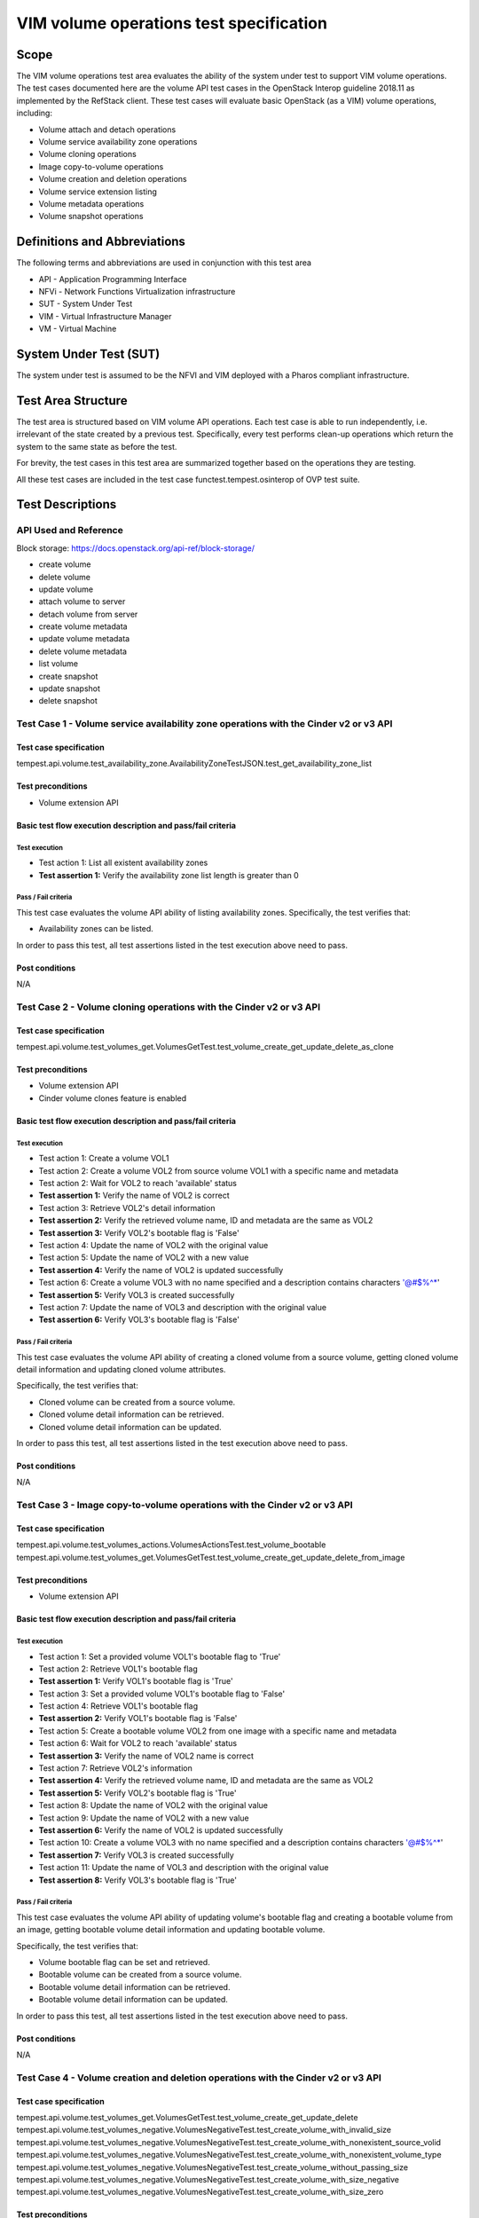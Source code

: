 .. This work is licensed under a Creative Commons Attribution 4.0 International License.
.. http://creativecommons.org/licenses/by/4.0
.. (c) Ericsson AB, Huawei Technologies Co.,Ltd

=========================================
VIM volume operations test specification
=========================================

Scope
=====

The VIM volume operations test area evaluates the ability of the system under
test to support VIM volume operations. The test cases documented here are the
volume API test cases in the OpenStack Interop guideline 2018.11 as implemented
by the RefStack client. These test cases will evaluate basic OpenStack (as a VIM)
volume operations, including:

- Volume attach and detach operations
- Volume service availability zone operations
- Volume cloning operations
- Image copy-to-volume operations
- Volume creation and deletion operations
- Volume service extension listing
- Volume metadata operations
- Volume snapshot operations

Definitions and Abbreviations
=============================

The following terms and abbreviations are used in conjunction with this test area

- API - Application Programming Interface
- NFVi - Network Functions Virtualization infrastructure
- SUT - System Under Test
- VIM - Virtual Infrastructure Manager
- VM - Virtual Machine

System Under Test (SUT)
=======================

The system under test is assumed to be the NFVI and VIM deployed with a Pharos compliant infrastructure.

Test Area Structure
====================

The test area is structured based on VIM volume API operations. Each test case is
able to run independently, i.e. irrelevant of the state created by a previous test.
Specifically, every test performs clean-up operations which return the system to
the same state as before the test.

For brevity, the test cases in this test area are summarized together based on
the operations they are testing.

All these test cases are included in the test case functest.tempest.osinterop of
OVP test suite.

Test Descriptions
=================

----------------------
API Used and Reference
----------------------

Block storage: https://docs.openstack.org/api-ref/block-storage/

- create volume
- delete volume
- update volume
- attach volume to server
- detach volume from server
- create volume metadata
- update volume metadata
- delete volume metadata
- list volume

- create snapshot
- update snapshot
- delete snapshot

--------------------------------------------------------------------------------------
Test Case 1 - Volume service availability zone operations with the Cinder v2 or v3 API
--------------------------------------------------------------------------------------

Test case specification
-----------------------

tempest.api.volume.test_availability_zone.AvailabilityZoneTestJSON.test_get_availability_zone_list

Test preconditions
------------------

* Volume extension API

Basic test flow execution description and pass/fail criteria
------------------------------------------------------------

Test execution
''''''''''''''
* Test action 1: List all existent availability zones
* **Test assertion 1:** Verify the availability zone list length is greater than 0

Pass / Fail criteria
''''''''''''''''''''

This test case evaluates the volume API ability of listing availability zones.
Specifically, the test verifies that:

* Availability zones can be listed.

In order to pass this test, all test assertions listed in the test execution above need to pass.

Post conditions
---------------

N/A

--------------------------------------------------------------------
Test Case 2 - Volume cloning operations with the Cinder v2 or v3 API
--------------------------------------------------------------------

Test case specification
-----------------------

tempest.api.volume.test_volumes_get.VolumesGetTest.test_volume_create_get_update_delete_as_clone

Test preconditions
------------------

* Volume extension API
* Cinder volume clones feature is enabled

Basic test flow execution description and pass/fail criteria
------------------------------------------------------------

Test execution
''''''''''''''
* Test action 1: Create a volume VOL1
* Test action 2: Create a volume VOL2 from source volume VOL1 with a specific name and metadata
* Test action 2: Wait for VOL2 to reach 'available' status
* **Test assertion 1:** Verify the name of VOL2 is correct
* Test action 3: Retrieve VOL2's detail information
* **Test assertion 2:** Verify the retrieved volume name, ID and metadata are the same as VOL2
* **Test assertion 3:** Verify VOL2's bootable flag is 'False'
* Test action 4: Update the name of VOL2 with the original value
* Test action 5: Update the name of VOL2 with a new value
* **Test assertion 4:** Verify the name of VOL2 is updated successfully
* Test action 6: Create a volume VOL3 with no name specified and a description contains characters '@#$%^*'
* **Test assertion 5:** Verify VOL3 is created successfully
* Test action 7: Update the name of VOL3 and description with the original value
* **Test assertion 6:** Verify VOL3's bootable flag is 'False'

Pass / Fail criteria
''''''''''''''''''''

This test case evaluates the volume API ability of creating a cloned volume from a source volume,
getting cloned volume detail information and updating cloned volume attributes.

Specifically, the test verifies that:

* Cloned volume can be created from a source volume.
* Cloned volume detail information can be retrieved.
* Cloned volume detail information can be updated.

In order to pass this test, all test assertions listed in the test execution above need to pass.

Post conditions
---------------

N/A

--------------------------------------------------------------------------
Test Case 3 - Image copy-to-volume operations with the Cinder v2 or v3 API
--------------------------------------------------------------------------

Test case specification
-----------------------

tempest.api.volume.test_volumes_actions.VolumesActionsTest.test_volume_bootable
tempest.api.volume.test_volumes_get.VolumesGetTest.test_volume_create_get_update_delete_from_image

Test preconditions
------------------

* Volume extension API

Basic test flow execution description and pass/fail criteria
------------------------------------------------------------

Test execution
''''''''''''''
* Test action 1: Set a provided volume VOL1's bootable flag to 'True'
* Test action 2: Retrieve VOL1's bootable flag
* **Test assertion 1:** Verify VOL1's bootable flag is 'True'
* Test action 3: Set a provided volume VOL1's bootable flag to 'False'
* Test action 4: Retrieve VOL1's bootable flag
* **Test assertion 2:** Verify VOL1's bootable flag is 'False'
* Test action 5: Create a bootable volume VOL2 from one image with a specific name and metadata
* Test action 6: Wait for VOL2 to reach 'available' status
* **Test assertion 3:** Verify the name of VOL2 name is correct
* Test action 7: Retrieve VOL2's information
* **Test assertion 4:** Verify the retrieved volume name, ID and metadata are the same as VOL2
* **Test assertion 5:** Verify VOL2's bootable flag is 'True'
* Test action 8: Update the name of VOL2 with the original value
* Test action 9: Update the name of VOL2 with a new value
* **Test assertion 6:** Verify the name of VOL2 is updated successfully
* Test action 10: Create a volume VOL3 with no name specified and a description contains characters '@#$%^*'
* **Test assertion 7:** Verify VOL3 is created successfully
* Test action 11: Update the name of VOL3 and description with the original value
* **Test assertion 8:** Verify VOL3's bootable flag is 'True'

Pass / Fail criteria
''''''''''''''''''''

This test case evaluates the volume API ability of updating volume's bootable flag and creating
a bootable volume from an image, getting bootable volume detail information and updating bootable volume.

Specifically, the test verifies that:

* Volume bootable flag can be set and retrieved.
* Bootable volume can be created from a source volume.
* Bootable volume detail information can be retrieved.
* Bootable volume detail information can be updated.

In order to pass this test, all test assertions listed in the test execution above need to pass.

Post conditions
---------------

N/A

----------------------------------------------------------------------------------
Test Case 4 - Volume creation and deletion operations with the Cinder v2 or v3 API
----------------------------------------------------------------------------------

Test case specification
-----------------------

tempest.api.volume.test_volumes_get.VolumesGetTest.test_volume_create_get_update_delete
tempest.api.volume.test_volumes_negative.VolumesNegativeTest.test_create_volume_with_invalid_size
tempest.api.volume.test_volumes_negative.VolumesNegativeTest.test_create_volume_with_nonexistent_source_volid
tempest.api.volume.test_volumes_negative.VolumesNegativeTest.test_create_volume_with_nonexistent_volume_type
tempest.api.volume.test_volumes_negative.VolumesNegativeTest.test_create_volume_without_passing_size
tempest.api.volume.test_volumes_negative.VolumesNegativeTest.test_create_volume_with_size_negative
tempest.api.volume.test_volumes_negative.VolumesNegativeTest.test_create_volume_with_size_zero

Test preconditions
------------------

* Volume extension API

Basic test flow execution description and pass/fail criteria
------------------------------------------------------------

Test execution
''''''''''''''
* Test action 1: Create a volume VOL1 with a specific name and metadata
* Test action 2: Wait for VOL1 to reach 'available' status
* **Test assertion 1:** Verify the name of VOL1 is correct
* Test action 3: Retrieve VOL1's information
* **Test assertion 2:** Verify the retrieved volume name, ID and metadata are the same as VOL1
* **Test assertion 3:** Verify VOL1's bootable flag is 'False'
* Test action 4: Update the name of VOL1 with the original value
* Test action 5: Update the name of VOL1 with a new value
* **Test assertion 4:** Verify the name of VOL1 is updated successfully
* Test action 6: Create a volume VOL2 with no name specified and a description contains characters '@#$%^*'
* **Test assertion 5:** Verify VOL2 is created successfully
* Test action 7: Update the name of VOL2 and description with the original value
* **Test assertion 6:** Verify VOL2's bootable flag is 'False'
* Test action 8: Create a volume with an invalid size '#$%'
* **Test assertion 7:** Verify create volume failed, a bad request error is returned in the response
* Test action 9: Create a volume with a nonexistent source volume
* **Test assertion 8:** Verify create volume failed, a 'Not Found' error is returned in the response
* Test action 10: Create a volume with a nonexistent volume type
* **Test assertion 9:** Verify create volume failed, a 'Not Found' error is returned in the response
* Test action 11: Create a volume without passing a volume size
* **Test assertion 10:** Verify create volume failed, a bad request error is returned in the response
* Test action 12: Create a volume with a negative volume size
* **Test assertion 11:** Verify create volume failed, a bad request error is returned in the response
* Test action 13: Create a volume with volume size '0'
* **Test assertion 12:** Verify create volume failed, a bad request error is returned in the response

Pass / Fail criteria
''''''''''''''''''''

This test case evaluates the volume API ability of creating a volume, getting volume
detail information and updating volume, the reference is,
Specifically, the test verifies that:

* Volume can be created from a source volume.
* Volume detail information can be retrieved/updated.
* Create a volume with an invalid size is not allowed.
* Create a volume with a nonexistent source volume or volume type is not allowed.
* Create a volume without passing a volume size is not allowed.
* Create a volume with a negative volume size is not allowed.
* Create a volume with volume size '0' is not allowed.

In order to pass this test, all test assertions listed in the test execution above need to pass.

Post conditions
---------------

N/A

--------------------------------------------------------------------------------------
Test Case 5 - Volume service extension listing operations with the Cinder v2 or v3 API
--------------------------------------------------------------------------------------

Test case specification
-----------------------

tempest.api.volume.test_extensions.ExtensionsTestJSON.test_list_extensions

Test preconditions
------------------

* Volume extension API
* At least one Cinder extension is configured

Basic test flow execution description and pass/fail criteria
------------------------------------------------------------

Test execution
''''''''''''''

* Test action 1: List all cinder service extensions
* **Test assertion 1:** Verify all extensions are list in the extension list

Pass / Fail criteria
''''''''''''''''''''

This test case evaluates the volume API ability of listing all existent volume service extensions.

* Cinder service extensions can be listed.

In order to pass this test, all test assertions listed in the test execution above need to pass.

Post conditions
---------------

N/A

----------------------------------------------------------------
Test Case 6 - Volume GET operations with the Cinder v2 or v3 API
----------------------------------------------------------------

Test case specification
-----------------------

tempest.api.volume.test_volumes_negative.VolumesNegativeTest.test_get_invalid_volume_id
tempest.api.volume.test_volumes_negative.VolumesNegativeTest.test_get_volume_without_passing_volume_id
tempest.api.volume.test_volumes_negative.VolumesNegativeTest.test_volume_get_nonexistent_volume_id

Test preconditions
------------------

* Volume extension API

Basic test flow execution description and pass/fail criteria
------------------------------------------------------------

Test execution
''''''''''''''

* Test action 1: Retrieve a volume with an invalid volume ID
* **Test assertion 1:** Verify retrieve volume failed, a 'Not Found' error is returned in the response
* Test action 2: Retrieve a volume with an empty volume ID
* **Test assertion 2:** Verify retrieve volume failed, a 'Not Found' error is returned in the response
* Test action 3: Retrieve a volume with a nonexistent volume ID
* **Test assertion 3:** Verify retrieve volume failed, a 'Not Found' error is returned in the response

Pass / Fail criteria
''''''''''''''''''''

This test case evaluates the volume API ability of getting volumes.
Specifically, the test verifies that:

* Get a volume with an invalid/an empty/a nonexistent volume ID is not allowed.

In order to pass this test, all test assertions listed in the test execution above need to pass.

Post conditions
---------------

N/A

--------------------------------------------------------------------
Test Case 7 - Volume listing operations with the Cinder v2 or v3 API
--------------------------------------------------------------------

Test case specification
-----------------------

tempest.api.volume.test_volumes_list.VolumesListTestJSON.test_volume_list
tempest.api.volume.test_volumes_list.VolumesListTestJSON.test_volume_list_by_name
tempest.api.volume.test_volumes_list.VolumesListTestJSON.test_volume_list_details_by_name
tempest.api.volume.test_volumes_list.VolumesListTestJSON.test_volume_list_param_display_name_and_status
tempest.api.volume.test_volumes_list.VolumesListTestJSON.test_volume_list_with_detail_param_display_name_and_status
tempest.api.volume.test_volumes_list.VolumesListTestJSON.test_volume_list_with_detail_param_metadata
tempest.api.volume.test_volumes_list.VolumesListTestJSON.test_volume_list_with_details
tempest.api.volume.test_volumes_list.VolumesListTestJSON.test_volume_list_with_param_metadata
tempest.api.volume.test_volumes_list.VolumesListTestJSON.test_volumes_list_by_availability_zone
tempest.api.volume.test_volumes_list.VolumesListTestJSON.test_volumes_list_by_status
tempest.api.volume.test_volumes_list.VolumesListTestJSON.test_volumes_list_details_by_availability_zone
tempest.api.volume.test_volumes_list.VolumesListTestJSON.test_volumes_list_details_by_status
tempest.api.volume.test_volumes_negative.VolumesNegativeTest.test_list_volumes_detail_with_invalid_status
tempest.api.volume.test_volumes_negative.VolumesNegativeTest.test_list_volumes_detail_with_nonexistent_name
tempest.api.volume.test_volumes_negative.VolumesNegativeTest.test_list_volumes_with_invalid_status
tempest.api.volume.test_volumes_negative.VolumesNegativeTest.test_list_volumes_with_nonexistent_name
tempest.api.volume.test_volumes_list.VolumesListTestJSON.test_volume_list_details_pagination
tempest.api.volume.test_volumes_list.VolumesListTestJSON.test_volume_list_details_with_multiple_params
tempest.api.volume.test_volumes_list.VolumesListTestJSON.test_volume_list_pagination

Test preconditions
------------------

* Volume extension API
* The backing file for the volume group that Nova uses has space for at least 3 1G volumes

Basic test flow execution description and pass/fail criteria
------------------------------------------------------------

Test execution
''''''''''''''

* Test action 1: List all existent volumes
* **Test assertion 1:** Verify the volume list is complete
* Test action 2: List existent volumes and filter the volume list by volume name
* **Test assertion 2:** Verify the length of filtered volume list is 1 and the retrieved volume is correct
* Test action 3: List existent volumes in detail and filter the volume list by volume name
* **Test assertion 3:** Verify the length of filtered volume list is 1 and the retrieved volume is correct
* Test action 4: List existent volumes and filter the volume list by volume name and status 'available'
* **Test assertion 4:** Verify the name and status parameters of the fetched volume are correct
* Test action 5: List existent volumes in detail and filter the volume list by volume name and status 'available'
* **Test assertion 5:** Verify the name and status parameters of the fetched volume are correct
* Test action 6: List all existent volumes in detail and filter the volume list by volume metadata
* **Test assertion 6:** Verify the metadata parameter of the fetched volume is correct
* Test action 7: List all existent volumes in detail
* **Test assertion 7:** Verify the volume list is complete
* Test action 8: List all existent volumes and filter the volume list by volume metadata
* **Test assertion 8:** Verify the metadata parameter of the fetched volume is correct
* Test action 9: List existent volumes and filter the volume list by availability zone
* **Test assertion 9:** Verify the availability zone parameter of the fetched volume is correct
* Test action 10: List all existent volumes and filter the volume list by volume status 'available'
* **Test assertion 10:** Verify the status parameter of the fetched volume is correct
* Test action 11: List existent volumes in detail and filter the volume list by availability zone
* **Test assertion 11:** Verify the availability zone parameter of the fetched volume is correct
* Test action 12: List all existent volumes in detail and filter the volume list by volume status 'available'
* **Test assertion 12:** Verify the status parameter of the fetched volume is correct
* Test action 13: List all existent volumes in detail and filter the volume list by an invalid volume status 'null'
* **Test assertion 13:** Verify the filtered volume list is empty
* Test action 14: List all existent volumes in detail and filter the volume list by a non-existent volume name
* **Test assertion 14:** Verify the filtered volume list is empty
* Test action 15: List all existent volumes and filter the volume list by an invalid volume status 'null'
* **Test assertion 15:** Verify the filtered volume list is empty
* Test action 16: List all existent volumes and filter the volume list by a non-existent volume name
* **Test assertion 16:** Verify the filtered volume list is empty
* Test action 17: List all existent volumes in detail and paginate the volume list by desired volume IDs
* **Test assertion 17:** Verify only the desired volumes are listed in the filtered volume list
* Test action 18: List all existent volumes in detail and filter the volume list by volume status 'available' and display limit '2'
* Test action 19: Sort the filtered volume list by IDs in ascending order
* **Test assertion 18:** Verify the length of filtered volume list is 2
* **Test assertion 19:** Verify the status of retrieved volumes is correct
* **Test assertion 20:** Verify the filtered volume list is sorted correctly
* Test action 20: List all existent volumes in detail and filter the volume list by volume status 'available' and display limit '2'
* Test action 21: Sort the filtered volume list by IDs in descending order
* **Test assertion 21:** Verify the length of filtered volume list is 2
* **Test assertion 22:** Verify the status of retrieved volumes is correct
* **Test assertion 23:** Verify the filtered volume list is sorted correctly
* Test action 22: List all existent volumes and paginate the volume list by desired volume IDs
* **Test assertion 24:** Verify only the desired volumes are listed in the filtered volume list

Pass / Fail criteria
''''''''''''''''''''

This test case evaluates the volume API ability of getting a list of volumes and filtering the volume list.
Specifically, the test verifies that:

* Get a list of volumes (in detail) successful.
* Get a list of volumes (in detail) and filter volumes by name/status/metadata/availability zone successful.
* Volume list pagination functionality is working.
* Get a list of volumes in detail using combined condition successful.

In order to pass this test, all test assertions listed in the test execution above need to pass.

Post conditions
---------------

N/A

---------------------------------------------------------------------
Test Case 8 - Volume metadata operations with the Cinder v2 or v3 API
---------------------------------------------------------------------

Test case specification
-----------------------

tempest.api.volume.test_volume_metadata.VolumesMetadataTest.test_crud_volume_metadata
tempest.api.volume.test_volume_metadata.VolumesMetadataTest.test_update_show_volume_metadata_item

Test preconditions
------------------

* Volume extension API

Basic test flow execution description and pass/fail criteria
------------------------------------------------------------

Test execution
''''''''''''''

* Test action 1: Create metadata for a provided volume VOL1
* Test action 2: Get the metadata of VOL1
* **Test assertion 1:** Verify the metadata of VOL1 is correct
* Test action 3: Update the metadata of VOL1
* **Test assertion 2:** Verify the metadata of VOL1 is updated
* Test action 4: Delete one metadata item 'key1' of VOL1
* **Test assertion 3:** Verify the metadata item 'key1' is deleted
* Test action 5: Create metadata for a provided volume VOL2
* **Test assertion 4:** Verify the metadata of VOL2 is correct
* Test action 6: Update one metadata item 'key3' of VOL2
* **Test assertion 5:** Verify the metadata of VOL2 is updated

Pass / Fail criteria
''''''''''''''''''''

This test case evaluates the volume API ability of creating metadata for a volume, getting the
metadata of a volume, updating volume metadata and deleting a metadata item of a volume.
Specifically, the test verifies that:

* Create metadata for volume successfully.
* Get metadata of volume successfully.
* Update volume metadata and metadata item successfully.
* Delete metadata item of a volume successfully.

In order to pass this test, all test assertions listed in the test execution above need to pass.

Post conditions
---------------

N/A

--------------------------------------------------------------------------------------
Test Case 9 - Verification of read-only status on volumes with the Cinder v2 or v3 API
--------------------------------------------------------------------------------------

Test case specification
-----------------------

tempest.api.volume.test_volumes_actions.VolumesActionsTest.test_volume_readonly_update

Test preconditions
------------------

* Volume extension API

Basic test flow execution description and pass/fail criteria
------------------------------------------------------------

Test execution
''''''''''''''

* Test action 1: Update a provided volume VOL1's read-only access mode to 'True'
* **Test assertion 1:** Verify VOL1 is in read-only access mode
* Test action 2: Update a provided volume VOL1's read-only access mode to 'False'
* **Test assertion 2:** Verify VOL1 is not in read-only access mode

Pass / Fail criteria
''''''''''''''''''''

This test case evaluates the volume API ability of setting and updating volume read-only access mode.
Specifically, the test verifies that:

* Volume read-only access mode can be set and updated.

In order to pass this test, all test assertions listed in the test execution above need to pass.

Post conditions
---------------

N/A

----------------------------------------------------------------------------------------
Test Case 10 - Volume snapshot creation/deletion operations with the Cinder v2 or v3 API
----------------------------------------------------------------------------------------

Test case specification
-----------------------

tempest.api.volume.test_snapshot_metadata.SnapshotMetadataTestJSON.test_crud_snapshot_metadata
tempest.api.volume.test_snapshot_metadata.SnapshotMetadataTestJSON.test_update_show_snapshot_metadata_item
tempest.api.volume.test_volumes_negative.VolumesNegativeTest.test_create_volume_with_nonexistent_snapshot_id
tempest.api.volume.test_volumes_negative.VolumesNegativeTest.test_delete_invalid_volume_id
tempest.api.volume.test_volumes_negative.VolumesNegativeTest.test_delete_volume_without_passing_volume_id
tempest.api.volume.test_volumes_negative.VolumesNegativeTest.test_volume_delete_nonexistent_volume_id
tempest.api.volume.test_volumes_snapshots.VolumesSnapshotTestJSON.test_snapshot_create_get_list_update_delete
tempest.api.volume.test_volumes_snapshots.VolumesSnapshotTestJSON.test_volume_from_snapshot
tempest.api.volume.test_volumes_snapshots_list.VolumesSnapshotListTestJSON.test_snapshots_list_details_with_params
tempest.api.volume.test_volumes_snapshots_list.VolumesSnapshotListTestJSON.test_snapshots_list_with_params
tempest.api.volume.test_volumes_snapshots_negative.VolumesSnapshotNegativeTestJSON.test_create_snapshot_with_nonexistent_volume_id
tempest.api.volume.test_volumes_snapshots_negative.VolumesSnapshotNegativeTestJSON.test_create_snapshot_without_passing_volume_id

Test preconditions
------------------

* Volume extension API

Basic test flow execution description and pass/fail criteria
------------------------------------------------------------

Test execution
''''''''''''''

* Test action 1: Create metadata for a provided snapshot SNAP1
* Test action 2: Get the metadata of SNAP1
* **Test assertion 1:** Verify the metadata of SNAP1 is correct
* Test action 3: Update the metadata of SNAP1
* **Test assertion 2:** Verify the metadata of SNAP1 is updated
* Test action 4: Delete one metadata item 'key3' of SNAP1
* **Test assertion 3:** Verify the metadata item 'key3' is deleted
* Test action 5: Create metadata for a provided snapshot SNAP2
* **Test assertion 4:** Verify the metadata of SNAP2 is correct
* Test action 6: Update one metadata item 'key3' of SNAP2
* **Test assertion 5:** Verify the metadata of SNAP2 is updated
* Test action 7: Create a volume with a nonexistent snapshot
* **Test assertion 6:** Verify create volume failed, a 'Not Found' error is returned in the response
* Test action 8: Delete a volume with an invalid volume ID
* **Test assertion 7:** Verify delete volume failed, a 'Not Found' error is returned in the response
* Test action 9: Delete a volume with an empty volume ID
* **Test assertion 8:** Verify delete volume failed, a 'Not Found' error is returned in the response
* Test action 10: Delete a volume with a nonexistent volume ID
* **Test assertion 9:** Verify delete volume failed, a 'Not Found' error is returned in the response
* Test action 11: Create a snapshot SNAP2 from a provided volume VOL1
* Test action 12: Retrieve SNAP2's detail information
* **Test assertion 10:** Verify SNAP2 is created from VOL1
* Test action 13: Update the name and description of SNAP2
* **Test assertion 11:** Verify the name and description of SNAP2 are updated in the response body of update snapshot API
* Test action 14: Retrieve SNAP2's detail information
* **Test assertion 12:** Verify the name and description of SNAP2 are correct
* Test action 15: Delete SNAP2
* Test action 16: Create a volume VOL2 with a volume size
* Test action 17: Create a snapshot SNAP3 from VOL2
* Test action 18: Create a volume VOL3 from SNAP3 with a bigger volume size
* Test action 19: Retrieve VOL3's detail information
* **Test assertion 13:** Verify volume size and source snapshot of VOL3 are correct
* Test action 20: List all snapshots in detail and filter the snapshot list by name
* **Test assertion 14:** Verify the filtered snapshot list is correct
* Test action 21: List all snapshots in detail and filter the snapshot list by status
* **Test assertion 15:** Verify the filtered snapshot list is correct
* Test action 22: List all snapshots in detail and filter the snapshot list by name and status
* **Test assertion 16:** Verify the filtered snapshot list is correct
* Test action 23: List all snapshots and filter the snapshot list by name
* **Test assertion 17:** Verify the filtered snapshot list is correct
* Test action 24: List all snapshots and filter the snapshot list by status
* **Test assertion 18:** Verify the filtered snapshot list is correct
* Test action 25: List all snapshots and filter the snapshot list by name and status
* **Test assertion 19:** Verify the filtered snapshot list is correct
* Test action 26: Create a snapshot from a nonexistent volume by using an invalid volume ID
* **Test assertion 20:** Verify create snapshot failed, a 'Not Found' error is returned in the response
* Test action 27: Create a snapshot from a volume by using an empty volume ID
* **Test assertion 21:** Verify create snapshot failed, a 'Not Found' error is returned in the response

Pass / Fail criteria
''''''''''''''''''''

This test case evaluates the volume API ability of managing snapshot and snapshot metadata.
Specifically, the test verifies that:

* Create metadata for snapshot successfully.
* Get metadata of snapshot successfully.
* Update snapshot metadata and metadata item successfully.
* Delete metadata item of a snapshot successfully.
* Create a volume from a nonexistent snapshot is not allowed.
* Delete a volume using an invalid volume ID is not allowed.
* Delete a volume without passing the volume ID is not allowed.
* Delete a non-existent volume is not allowed.
* Create snapshot successfully.
* Get snapshot's detail information successfully.
* Update snapshot attributes successfully.
* Delete snapshot successfully.
* Creates a volume and a snapshot passing a size different from the source successfully.
* List snapshot details by display_name and status filters successfully.
* Create a snapshot from a nonexistent volume is not allowed.
* Create a snapshot from a volume without passing the volume ID is not allowed.

In order to pass this test, all test assertions listed in the test execution above need to pass.

Post conditions
---------------

N/A

--------------------------------------------------------------------
Test Case 11 - Volume update operations with the Cinder v2 or v3 API
--------------------------------------------------------------------

Test case specification
-----------------------

tempest.api.volume.test_volumes_negative.VolumesNegativeTest.test_update_volume_with_empty_volume_id
tempest.api.volume.test_volumes_negative.VolumesNegativeTest.test_update_volume_with_invalid_volume_id
tempest.api.volume.test_volumes_negative.VolumesNegativeTest.test_update_volume_with_nonexistent_volume_id

Test preconditions
------------------

* Volume extension API

Basic test flow execution description and pass/fail criteria
------------------------------------------------------------

Test execution
''''''''''''''

* Test action 1: Update a volume by using an empty volume ID
* **Test assertion 1:** Verify update volume failed, a 'Not Found' error is returned in the response
* Test action 2: Update a volume by using an invalid volume ID
* **Test assertion 2:** Verify update volume failed, a 'Not Found' error is returned in the response
* Test action 3: Update a non-existent volume by using a random generated volume ID
* **Test assertion 3:** Verify update volume failed, a 'Not Found' error is returned in the response

Pass / Fail criteria
''''''''''''''''''''

This test case evaluates the volume API ability of updating volume attributes.
Specifically, the test verifies that:

* Update a volume without passing the volume ID is not allowed.
* Update a volume using an invalid volume ID is not allowed.
* Update a non-existent volume is not allowed.

In order to pass this test, all test assertions listed in the test execution above need to pass.

Post conditions
---------------

N/A

-------------------------------------------------------------------
Test Case 12 - Volume list version operation with the Cinder v3 API
-------------------------------------------------------------------

Test case specification
-----------------------

tempest.api.volume.test_versions.VersionsTest.test_list_versions

Test preconditions
------------------

* Volume version API

Basic test flow execution description and pass/fail criteria
------------------------------------------------------------

Test execution
''''''''''''''

* Test action 1: List versions by volume version client
* **Test assertion 1:** The list versions operation is successful executed

Pass / Fail criteria
''''''''''''''''''''

This test case evaluates the volume API ability of listing versions.
Specifically, the test verifies that:

* Successfully listing versions.

In order to pass this test, all test assertions listed in the test execution above need to pass.

Post conditions
---------------

N/A
